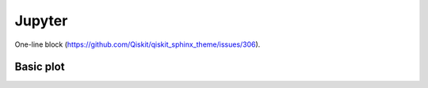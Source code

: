 =======
Jupyter
=======

One-line block (https://github.com/Qiskit/qiskit_sphinx_theme/issues/306).

.. jupyter-input::

    python -m pip install qiskit-sphinx-theme

Basic plot
==========

.. jupyter-execute::

    import numpy as np 
    import matplotlib.pyplot as plt 

    x = np.linspace(0, 2*np.pi, 100)
    y = np.sin(x)
    plt.plot(x,y);
